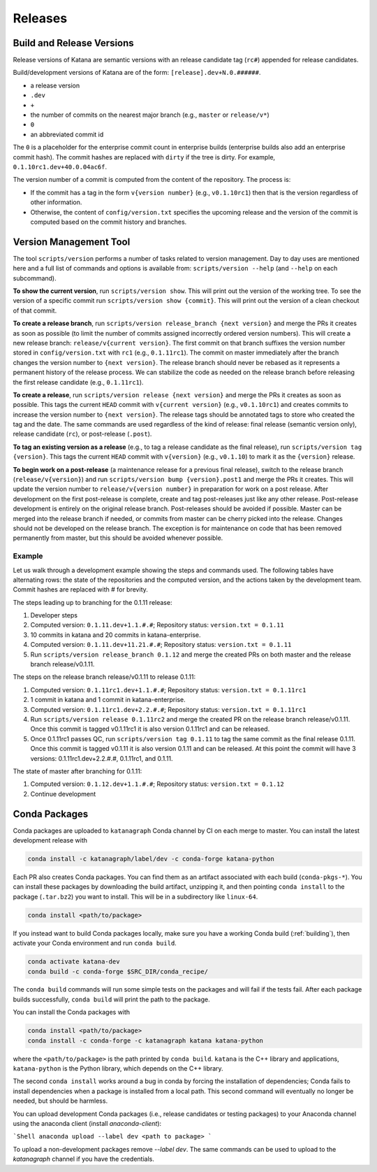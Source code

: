 ========
Releases
========

Build and Release Versions
==========================

Release versions of Katana are semantic versions with an release candidate tag
(``rc#``) appended for release candidates.

Build/development versions of Katana are of the form:
``[release].dev+N.0.######``.

* a release version
* ``.dev``
* ``+``
* the number of commits on the nearest major branch (e.g., ``master`` or ``release/v*``)
* ``0``
* an abbreviated commit id

The ``0`` is a placeholder for the enterprise commit count in enterprise builds
(enterprise builds also add an enterprise commit hash). The commit hashes are
replaced with ``dirty`` if the tree is dirty. For example,
``0.1.10rc1.dev+40.0.04ac6f``.

The version number of a commit is computed from the content of the repository.
The process is:

* If the commit has a tag in the form ``v{version number}`` (e.g., ``v0.1.10rc1``)
  then that is the version regardless of other information.
* Otherwise, the content of ``config/version.txt`` specifies the upcoming release
  and the version of the commit is computed based on the commit history and
  branches.

Version Management Tool
=======================

The tool ``scripts/version`` performs a number of tasks related to version
management. Day to day uses are mentioned here and a full list of commands and
options is available from: ``scripts/version --help`` (and ``--help`` on each
subcommand).

**To show the current version**, run ``scripts/version show``. This will print out
the version of the working tree. To see the version of a specific commit run
``scripts/version show {commit}``. This will print out the version of a clean
checkout of that commit.

**To create a release branch**, run ``scripts/version release_branch {next version}``
and merge the PRs it creates as soon as possible (to limit the number of commits
assigned incorrectly ordered version numbers). This will create a new release
branch: ``release/v{current version}``. The first commit on that branch suffixes
the version number stored in ``config/version.txt`` with ``rc1`` (e.g.,
``0.1.11rc1``). The commit on master immediately after the branch changes the
version number to ``{next version}``. The release branch should never be rebased
as it represents a permanent history of the release process. We can stabilize
the code as needed on the release branch before releasing the first release
candidate (e.g., ``0.1.11rc1``).

**To create a release**, run ``scripts/version release {next version}`` and merge
the PRs it creates as soon as possible. This tags the current ``HEAD`` commit
with ``v{current version}`` (e.g., ``v0.1.10rc1``) and creates commits to increase
the version number to ``{next version}``. The release tags should be annotated
tags to store who created the tag and the date. The same commands are used
regardless of the kind of release: final release (semantic version only),
release candidate (``rc``), or post-release (``.post``).

**To tag an existing version as a release** (e.g., to tag a release candidate as
the final release), run ``scripts/version tag {version}``. This tags the current
``HEAD`` commit with ``v{version}`` (e.g., ``v0.1.10``) to mark it as the ``{version}``
release.

**To begin work on a post-release** (a maintenance release for a previous final
release), switch to the release branch (``release/v{version}``) and run
``scripts/version bump {version}.post1`` and merge the PRs it creates. This will
update the version number to ``release/v{version number}`` in preparation for
work on a post release. After development on the first post-release is
complete, create and tag post-releases just like any other release.
Post-release development is entirely on the original release branch.
Post-releases should be avoided if possible. Master can be merged into the
release branch if needed, or commits from master can be cherry picked into the
release. Changes should not be developed on the release branch. The exception
is for maintenance on code that has been removed permanently from master, but
this should be avoided whenever possible.

Example
-------

Let us walk through a development example showing the steps and commands used.
The following tables have alternating rows: the state of the repositories and
the computed version, and the actions taken by the development team. Commit
hashes are replaced with # for brevity.

The steps leading up to branching for the 0.1.11 release:

1. Developer steps
2. Computed version: ``0.1.11.dev+1.1.#.#``; Repository status:  ``version.txt = 0.1.11``
3. 10 commits in katana and 20 commits in katana-enterprise.
4. Computed version: ``0.1.11.dev+11.21.#.#``; Repository status:  ``version.txt = 0.1.11``
5. Run ``scripts/version release_branch 0.1.12`` and merge the created PRs on
   both master and the release branch release/v0.1.11.

The steps on the release branch release/v0.1.11 to release 0.1.11:

1. Computed version: ``0.1.11rc1.dev+1.1.#.#``; Repository status:  ``version.txt = 0.1.11rc1``
2. 1 commit in katana and 1 commit in katana-enterprise.
3. Computed version: ``0.1.11rc1.dev+2.2.#.#``; Repository status:  ``version.txt = 0.1.11rc1``
4. Run ``scripts/version release 0.1.11rc2`` and merge the created PR on the
   release branch release/v0.1.11. Once this commit is tagged v0.1.11rc1 it is
   also version 0.1.11rc1 and can be released.
5. Once 0.1.11rc1 passes QC, run ``scripts/version tag 0.1.11`` to tag the same
   commit as the final release 0.1.11. Once this commit is tagged v0.1.11 it is
   also version 0.1.11 and can be released. At this point the commit will have
   3 versions: 0.1.11rc1.dev+2.2.#.#, 0.1.11rc1, and 0.1.11.

The state of master after branching for 0.1.11:

1. Computed version: ``0.1.12.dev+1.1.#.#``; Repository status: ``version.txt = 0.1.12``
2. Continue development

Conda Packages
==============

Conda packages are uploaded to ``katanagraph`` Conda channel by CI on each
merge to master. You can install the latest development release with

.. code-block:: bash

   conda install -c katanagraph/label/dev -c conda-forge katana-python

Each PR also creates Conda packages. You can find them as an artifact
associated with each build (``conda-pkgs-*``). You can install these packages
by downloading the build artifact, unzipping it, and then pointing ``conda
install`` to the package (``.tar.bz2``) you want to install. This will be in
a subdirectory like ``linux-64``.

.. code-block:: bash

   conda install <path/to/package>

If you instead want to build Conda packages locally, make sure you have a
working Conda build (:ref:`building`), then activate your Conda environment and
run ``conda build``.

.. code-block:: bash

   conda activate katana-dev
   conda build -c conda-forge $SRC_DIR/conda_recipe/

.. warning:

   ``conda build`` may take up to an hour to finish.

The ``conda build`` commands will run some simple tests on the packages and
will fail if the tests fail. After each package builds successfully, ``conda
build`` will print the path to the package.

You can install the Conda packages with

.. code-block:: bash

   conda install <path/to/package>
   conda install -c conda-forge -c katanagraph katana katana-python

where the ``<path/to/package>`` is the path printed by ``conda build``.
``katana`` is the C++ library and applications, ``katana-python`` is the Python
library, which depends on the C++ library.

The second ``conda install`` works around a bug in conda by forcing the installation of dependencies;
Conda fails to install dependencies when a package is installed from a local path.
This second command will eventually no longer be needed, but should be harmless.

You can upload development Conda packages (i.e., release candidates or testing packages) to your Anaconda channel using the anaconda client (install `anaconda-client`):

```Shell
anaconda upload --label dev <path to package>
```

To upload a non-development packages remove `--label dev`.
The same commands can be used to upload to the `katanagraph` channel if you have the credentials.
